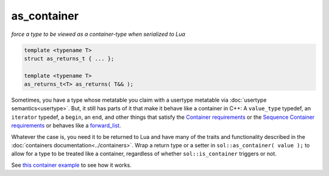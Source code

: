 as_container
============
*force a type to be viewed as a container-type when serialized to Lua*

.. code-block:: cpp
	
	template <typename T>
	struct as_returns_t { ... };

	template <typename T>
	as_returns_t<T> as_returns( T&& );


Sometimes, you have a type whose metatable you claim with a usertype metatable via :doc:`usertype semantics<usertype>`. But, it still has parts of it that make it behave like a container in C++: A ``value_type`` typedef, an ``iterator`` typedef, a ``begin``, an ``end``, and other things that satisfy the `Container requirements`_ or the `Sequence Container requirements`_ or behaves like a `forward_list`_.

Whatever the case is, you need it to be returned to Lua and have many of the traits and functionality described in the :doc:`containers documentation<../containers>`. Wrap a return type or a setter in ``sol::as_container( value );`` to allow for a type to be treated like a container, regardless of whether ``sol::is_container`` triggers or not.

See `this container example`_ to see how it works.

.. _this container example: https://github.com/ThePhD/sol2/blob/develop/examples/container_as_container.cpp
.. _Container requirements: http://en.cppreference.com/w/cpp/concept/Container
.. _Sequence Container requirements: http://en.cppreference.com/w/cpp/concept/SequenceContainer
.. _forward_list: http://en.cppreference.com/w/cpp/container/forward_list
